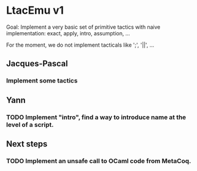 * LtacEmu v1

  Goal:
  Implement a very basic set of primitive tactics with naive
  implementation: exact, apply, intro, assumption, ...

  For the moment, we do not implement tacticals like ';', '||', ...

** Jacques-Pascal
*** Implement some tactics


** Yann
*** TODO Implement "intro", find a way to introduce name at the level of a script.

** Next steps
*** TODO Implement an unsafe call to OCaml code from MetaCoq.
